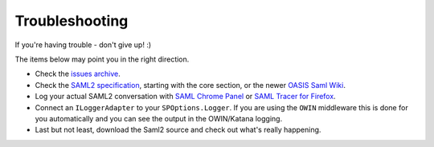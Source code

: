 Troubleshooting
===============
If you're having trouble - don't give up!  :)

The items below may point you in the right direction.

* Check the `issues archive <https://github.com/Sustainsys/Saml2/issues>`_.
* Check the `SAML2 specification <http://saml.xml.org/saml-specifications>`_, starting with the core section, or the newer `OASIS Saml Wiki <https://wiki.oasis-open.org/security/FrontPage>`_.
* Log your actual SAML2 conversation with `SAML Chrome Panel <https://chrome.google.com/webstore/detail/saml-chrome-panel/paijfdbeoenhembfhkhllainmocckace>`_ or `SAML Tracer for Firefox <https://addons.mozilla.org/en-US/firefox/addon/saml-tracer/>`_.
* Connect an ``ILoggerAdapter`` to your ``SPOptions.Logger``. If you are using the ``OWIN`` middleware this is done for you automatically and you can see the output in the OWIN/Katana logging.
* Last but not least, download the Saml2 source and check out what's really happening.

